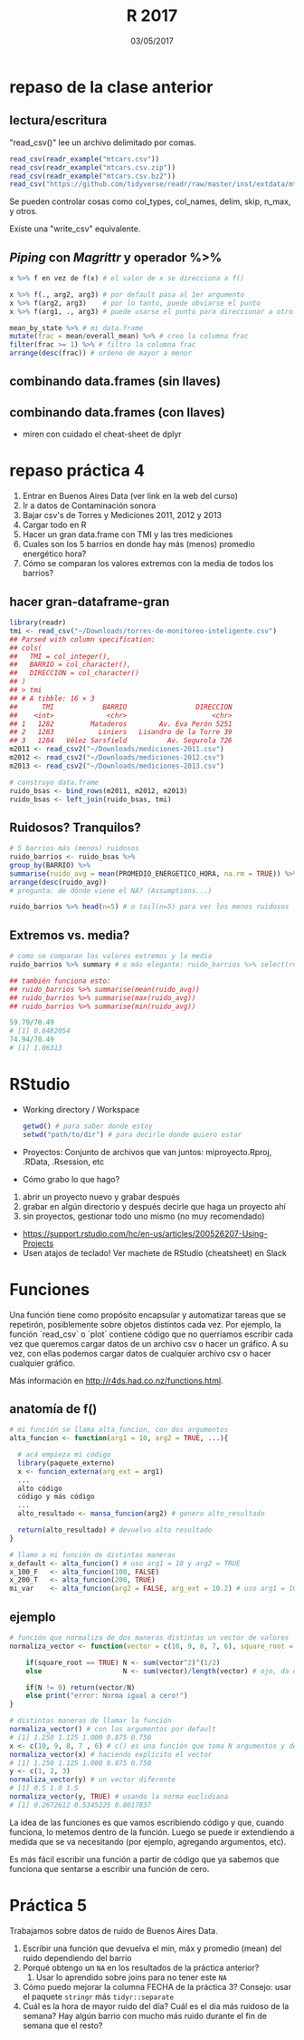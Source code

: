 #    -*- mode: org -*-
#+TITLE: R 2017
#+DATE: 03/05/2017
#+AUTHOR: Luis G. Moyano
#+EMAIL: lgmoyano@gmail.com

#+OPTIONS: author:nil date:t email:nil
#+OPTIONS: ^:nil _:nil
#+STARTUP: showall expand
#+options: toc:nil
#+REVEAL_ROOT: ../../reveal.js/
#+REVEAL_TITLE_SLIDE_TEMPLATE: Recursive Search
#+OPTIONS: reveal_center:t reveal_progress:t reveal_history:nil reveal_control:t
#+OPTIONS: reveal_rolling_links:nil reveal_keyboard:t reveal_overview:t num:nil
#+OPTIONS: reveal_title_slide:"<h1>%t</h1><h3>%d</h3>"
#+REVEAL_MARGIN: 0.1
#+REVEAL_MIN_SCALE: 0.5
#+REVEAL_MAX_SCALE: 2.5
#+REVEAL_TRANS: slide
#+REVEAL_SPEED: fast
#+REVEAL_THEME: my_moon
#+REVEAL_HEAD_PREAMBLE: <meta name="description" content="Programación en R 2017">
#+REVEAL_POSTAMBLE: <p> @luisgmoyano </p>
#+REVEAL_PLUGINS: (highlight)
#+REVEAL_HIGHLIGHT_CSS: %r/lib/css/zenburn.css
#+REVEAL_HLEVEL: 1

# # (setq org-reveal-title-slide "<h1>%t</h1><br/><h2>%a</h2><h3>%e / <a href=\"http://twitter.com/ben_deane\">@ben_deane</a></h3><h2>%d</h2>")
# # (setq org-reveal-title-slide 'auto)
# # see https://github.com/yjwen/org-reveal/commit/84a445ce48e996182fde6909558824e154b76985

# #+OPTIONS: reveal_width:1200 reveal_height:800
# #+OPTIONS: toc:1
# #+REVEAL_PLUGINS: (markdown notes)
# #+REVEAL_EXTRA_CSS: ./local
# ## black, blood, league, moon, night, serif, simple, sky, solarized, source, template, white
# #+REVEAL_HEADER: <meta name="description" content="Programación en R 2017">
# #+REVEAL_FOOTER: <meta name="description" content="Programación en R 2017">


#+begin_src yaml :exports (when (eq org-export-current-backend 'md) "results") :exports (when (eq org-export-current-backend 'reveal) "none") :results value html 
--- 
layout: default 
title: Clase 5
--- 
#+end_src 
#+results:

# #+begin_html
# <img src="right-fail.png">
# #+end_html

# #+ATTR_REVEAL: :frag roll-in

* repaso de la clase anterior
** lectura/escritura

"read_csv()" lee un archivo delimitado por comas.

#+BEGIN_SRC R
read_csv(readr_example("mtcars.csv"))
read_csv(readr_example("mtcars.csv.zip"))
read_csv(readr_example("mtcars.csv.bz2"))
read_csv("https://github.com/tidyverse/readr/raw/master/inst/extdata/mtcars.csv")
#+END_SRC

Se pueden controlar cosas como col_types, col_names, delim, skip, n_max, y otros. 

Existe una "write_csv" equivalente.

** /Piping/  con  /Magrittr/ y operador %>%

#+BEGIN_SRC R 
x %>% f en vez de f(x) # el valor de x se direcciona a f()
#+END_SRC

#+BEGIN_SRC R 
x %>% f(., arg2, arg3) # por default pasa al 1er argumento
x %>% f(arg2, arg3)    # por lo tanto, puede obviarse el punto
x %>% f(arg1, ., arg3) # puede usarse el punto para direccionar a otro lado

mean_by_state %>% # mi data.frame
mutate(frac = mean/overall_mean) %>% # creo la columna frac
filter(frac >= 1) %>% # filtro la columna frac
arrange(desc(frac)) # ordeno de mayor a menor
#+END_SRC

** combinando data.frames (sin llaves)

#+BEGIN_EXPORT html
<img src="./figs/binds.png">
#+END_EXPORT

** combinando data.frames (con llaves)

#+BEGIN_EXPORT html
<img style="WIDTH:500px; HEIGHT:420px; border:0" src="./figs/joins.png">
#+END_EXPORT

#+BEGIN_EXPORT html
<img style="position:absolute; TOP:100px; LEFT:750px; WIDTH:400px; HEIGHT:150px; border:0" src="./figs/sets.png">
#+END_EXPORT

- miren con cuidado el cheat-sheet de dplyr
* repaso práctica 4
:PROPERTIES:
:reveal_background: #123456
:END:

#+BEGIN_EXPORT html
 <ol class="smallfont">
   <li>Entrar en Buenos Aires Data (ver link en la web del curso)</li>
   <li>Ir a datos de Contaminación sonora </li>
   <li>Bajar csv's de Torres y Mediciones 2011, 2012 y 2013 </li>
   <li>Cargar todo en R </li>
   <li>Hacer un gran data.frame con TMI y las tres mediciones</li>
   <li>Cuales son los 5 barrios en donde hay más (menos) promedio energético hora?</li>
   <li>Cómo se comparan los valores extremos con la media de todos los barrios?</li>
 </ol>
#+END_EXPORT
** hacer gran-dataframe-gran
#+BEGIN_SRC R 
  library(readr)
  tmi <- read_csv("~/Downloads/torres-de-monitoreo-inteligente.csv")
  ## Parsed with column specification:
  ## cols(
  ##   TMI = col_integer(),
  ##   BARRIO = col_character(),
  ##   DIRECCION = col_character()
  ## )
  ## > tmi
  ## # A tibble: 16 × 3
  ##      TMI            BARRIO                 DIRECCION
  ##    <int>             <chr>                     <chr>
  ## 1   1282         Mataderos        Av. Eva Perón 5251
  ## 2   1283           Liniers   Lisandro de la Torre 39
  ## 3   1284   Vélez Sarsfield          Av. Segurola 726
  m2011 <- read_csv2("~/Downloads/mediciones-2011.csv")
  m2012 <- read_csv2("~/Downloads/mediciones-2012.csv")
  m2013 <- read_csv2("~/Downloads/mediciones-2013.csv")

  # construyo data.frame
  ruido_bsas <- bind_rows(m2011, m2012, m2013)
  ruido_bsas <- left_join(ruido_bsas, tmi)

#+END_SRC
** Ruidosos? Tranquilos?

#+BEGIN_SRC R 
  # 5 barrios más (menos) ruidosos
  ruido_barrios <- ruido_bsas %>% 
  group_by(BARRIO) %>% 
  summarise(ruido_avg = mean(PROMEDIO_ENERGETICO_HORA, na.rm = TRUE)) %>% 
  arrange(desc(ruido_avg)) 
  # pregunta: de dónde viene el NA? (Assumptions...)

  ruido_barrios %>% head(n=5) # o tail(n=5) para ver los menos ruidosos
#+END_SRC
** Extremos vs. media?
#+BEGIN_SRC R 
  # como se comparan los valores extremos y la media
  ruido_barrios %>% summary # o más elegante: ruido_barrios %>% select(ruido_avg) %>% summary
   
  ## también funciona esto:
  ## ruido_barrios %>% summarise(mean(ruido_avg))
  ## ruido_barrios %>% summarise(max(ruido_avg))
  ## ruido_barrios %>% summarise(min(ruido_avg))

  59.79/70.49
  # [1] 0.8482054
  74.94/70.49
  # [1] 1.06313
#+END_SRC
* RStudio
- Working directory / Workspace
  #+Begin_src R 
  getwd() # para saber donde estoy
  setwd("path/to/dir") # para decirle donde quiero estar
  #+END_SRC
- Proyectos: Conjunto de archivos que van juntos: miproyecto.Rproj, .RData, .Rsession, etc
- Cómo grabo lo que hago?
#+BEGIN_EXPORT html
 <ol class="smallfont">
   <li>abrir un proyecto nuevo y grabar después</li>
   <li>grabar en algún directorio y después decirle que haga un proyecto ahí</li>
   <li>sin proyectos, gestionar todo uno mismo (no muy recomendado)</li>
 </ol>
#+END_EXPORT
#+BEGIN_NOTES
- https://support.rstudio.com/hc/en-us/articles/200526207-Using-Projects
- Usen atajos de teclado! Ver machete de RStudio (cheatsheet) en Slack
#+END_NOTES

* Funciones
#+BEGIN_NOTES
Una función tiene como propósito encapsular y automatizar tareas que se repetirón, posiblemente 
sobre objetos distintos cada vez. Por ejemplo, la función `read_csv` o `plot` contiene código que no
querríamos escribir cada vez que queremos cargar datos de un archivo csv o hacer un gráfico. A su
vez, con ellas podemos cargar datos de cualquier archivo csv o hacer cualquier gráfico.

Más información en http://r4ds.had.co.nz/functions.html.
#+END_NOTES
** anatomía de f()

#+BEGIN_SRC R 
# mi función se llama alta_funcion, con dos argumentos
alta_funcion <- function(arg1 = 10, arg2 = TRUE, ...){
 
  # acá empieza mi código
  library(paquete_externo)
  x <- funcion_externa(arg_ext = arg1) 
  ...
  alto código
  código y más código
  ...
  alto_resultado <- mansa_funcion(arg2) # genero alto_resultado
  
  return(alto_resultado) # devuelvo alto resultado
}
#+END_SRC

#+BEGIN_SRC R 
# llamo a mi función de distintas maneras
x_default <- alta_funcion() # uso arg1 = 10 y arg2 = TRUE
x_100_F   <- alta_funcion(100, FALSE)
x_200_T   <- alta_funcion(200, TRUE)
mi_var    <- alta_funcion(arg2 = FALSE, arg_ext = 10.2) # uso arg1 = 10
#+END_SRC
** ejemplo

#+BEGIN_SRC R 
# función que normaliza de dos maneras distintas un vector de valores 
normaliza_vector <- function(vector = c(10, 9, 8, 7, 6), square_root = FALSE){

    if(square_root == TRUE) N <- sum(vector^2)^(1/2)
    else                    N <- sum(vector)/length(vector) # ojo, da error si vector está vacio

    if(N != 0) return(vector/N)
    else print("error: Norma igual a cero!")
}

# distintas maneras de llamar la función
normaliza_vector() # con los argumentos por default
# [1] 1.250 1.125 1.000 0.875 0.750
x <- c(10, 9, 8, 7 , 6) # c() es una función que toma N argumentos y devuelve un vector
normaliza_vector(x) # haciendo explícito el vector
# [1] 1.250 1.125 1.000 0.875 0.750
y <- c(1, 2, 3)
normaliza_vector(y) # un vector diferente
# [1] 0.5 1.0 1.5
normaliza_vector(y, TRUE) # usando la norma euclidiana
# [1] 0.2672612 0.5345225 0.8017837

#+END_SRC

#+BEGIN_NOTES
La idea de las funciones es que vamos escribiendo código y que, cuando funciona, lo metemos dentro
de la función. Luego se puede ir extendiendo a medida que se va necesitando (por ejemplo, agregando
argumentos, etc). 

Es más fácil escribir una función a partir de código que ya sabemos que funciona que sentarse a
escribir una función de cero.
#+END_NOTES

* Práctica 5
:PROPERTIES:
:reveal_background: #123456
:END:

Trabajamos sobre datos de ruido de Buenos Aires Data. 

1. Escribir una función que devuelva el min, máx y
   promedio (mean) del ruido dependiendo del barrio
2. Porqué obtengo un ~NA~ en los resultados de la práctica anterior?
   1. Usar lo aprendido sobre joins para no tener este ~NA~
3. Cómo puedo mejorar la columna FECHA de la práctica 3? Consejo: usar el paquete ~stringr~ más ~tidyr::separate~
4. Cuál es la hora de mayor ruido del día? Cuál es el dia más ruidoso de la semana? Hay algún barrio
   con mucho más ruido durante el fin de semana que el resto?
